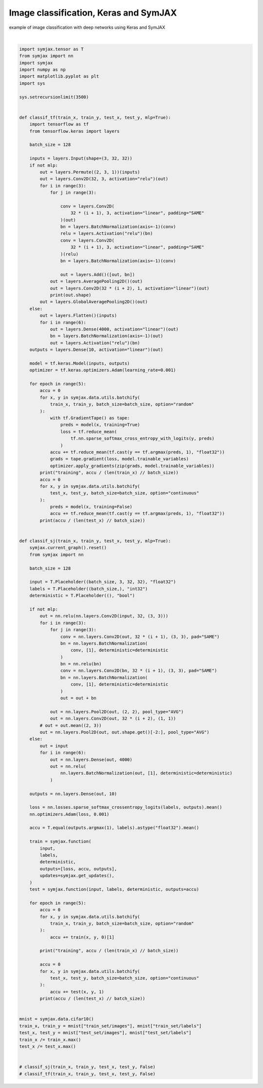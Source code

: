 .. only:: html

    .. note::
        :class: sphx-glr-download-link-note

        Click :ref:`here <sphx_glr_download_auto_examples_01_nns_plot_comparison.py>`     to download the full example code
    .. rst-class:: sphx-glr-example-title

    .. _sphx_glr_auto_examples_01_nns_plot_comparison.py:


Image classification, Keras and SymJAX
======================================

example of image classification with deep networks using Keras and SymJAX




.. rst-class:: sphx-glr-script-out

 Out:

 .. code-block:: none

            ... cifar-10-python.tar.gz already exists
    Loading cifar10:   0%|          | 0/5 [00:00<?, ?it/s]    Loading cifar10:  20%|##        | 1/5 [00:02<00:11,  2.99s/it]    Loading cifar10:  40%|####      | 2/5 [00:03<00:07,  2.39s/it]    Loading cifar10:  60%|######    | 3/5 [00:04<00:03,  1.89s/it]    Loading cifar10:  80%|########  | 4/5 [00:04<00:01,  1.40s/it]    Loading cifar10: 100%|##########| 5/5 [00:05<00:00,  1.28s/it]    Loading cifar10: 100%|##########| 5/5 [00:05<00:00,  1.19s/it]
    Dataset cifar10 loaded in6.59s.






|


.. code-block:: default

    import symjax.tensor as T
    from symjax import nn
    import symjax
    import numpy as np
    import matplotlib.pyplot as plt
    import sys

    sys.setrecursionlimit(3500)


    def classif_tf(train_x, train_y, test_x, test_y, mlp=True):
        import tensorflow as tf
        from tensorflow.keras import layers

        batch_size = 128

        inputs = layers.Input(shape=(3, 32, 32))
        if not mlp:
            out = layers.Permute((2, 3, 1))(inputs)
            out = layers.Conv2D(32, 3, activation="relu")(out)
            for i in range(3):
                for j in range(3):

                    conv = layers.Conv2D(
                        32 * (i + 1), 3, activation="linear", padding="SAME"
                    )(out)
                    bn = layers.BatchNormalization(axis=-1)(conv)
                    relu = layers.Activation("relu")(bn)
                    conv = layers.Conv2D(
                        32 * (i + 1), 3, activation="linear", padding="SAME"
                    )(relu)
                    bn = layers.BatchNormalization(axis=-1)(conv)

                    out = layers.Add()([out, bn])
                out = layers.AveragePooling2D()(out)
                out = layers.Conv2D(32 * (i + 2), 1, activation="linear")(out)
                print(out.shape)
            out = layers.GlobalAveragePooling2D()(out)
        else:
            out = layers.Flatten()(inputs)
            for i in range(6):
                out = layers.Dense(4000, activation="linear")(out)
                bn = layers.BatchNormalization(axis=-1)(out)
                out = layers.Activation("relu")(bn)
        outputs = layers.Dense(10, activation="linear")(out)

        model = tf.keras.Model(inputs, outputs)
        optimizer = tf.keras.optimizers.Adam(learning_rate=0.001)

        for epoch in range(5):
            accu = 0
            for x, y in symjax.data.utils.batchify(
                train_x, train_y, batch_size=batch_size, option="random"
            ):
                with tf.GradientTape() as tape:
                    preds = model(x, training=True)
                    loss = tf.reduce_mean(
                        tf.nn.sparse_softmax_cross_entropy_with_logits(y, preds)
                    )
                accu += tf.reduce_mean(tf.cast(y == tf.argmax(preds, 1), "float32"))
                grads = tape.gradient(loss, model.trainable_variables)
                optimizer.apply_gradients(zip(grads, model.trainable_variables))
            print("training", accu / (len(train_x) // batch_size))
            accu = 0
            for x, y in symjax.data.utils.batchify(
                test_x, test_y, batch_size=batch_size, option="continuous"
            ):
                preds = model(x, training=False)
                accu += tf.reduce_mean(tf.cast(y == tf.argmax(preds, 1), "float32"))
            print(accu / (len(test_x) // batch_size))


    def classif_sj(train_x, train_y, test_x, test_y, mlp=True):
        symjax.current_graph().reset()
        from symjax import nn

        batch_size = 128

        input = T.Placeholder((batch_size, 3, 32, 32), "float32")
        labels = T.Placeholder((batch_size,), "int32")
        deterministic = T.Placeholder((), "bool")

        if not mlp:
            out = nn.relu(nn.layers.Conv2D(input, 32, (3, 3)))
            for i in range(3):
                for j in range(3):
                    conv = nn.layers.Conv2D(out, 32 * (i + 1), (3, 3), pad="SAME")
                    bn = nn.layers.BatchNormalization(
                        conv, [1], deterministic=deterministic
                    )
                    bn = nn.relu(bn)
                    conv = nn.layers.Conv2D(bn, 32 * (i + 1), (3, 3), pad="SAME")
                    bn = nn.layers.BatchNormalization(
                        conv, [1], deterministic=deterministic
                    )
                    out = out + bn

                out = nn.layers.Pool2D(out, (2, 2), pool_type="AVG")
                out = nn.layers.Conv2D(out, 32 * (i + 2), (1, 1))
            # out = out.mean((2, 3))
            out = nn.layers.Pool2D(out, out.shape.get()[-2:], pool_type="AVG")
        else:
            out = input
            for i in range(6):
                out = nn.layers.Dense(out, 4000)
                out = nn.relu(
                    nn.layers.BatchNormalization(out, [1], deterministic=deterministic)
                )

        outputs = nn.layers.Dense(out, 10)

        loss = nn.losses.sparse_softmax_crossentropy_logits(labels, outputs).mean()
        nn.optimizers.Adam(loss, 0.001)

        accu = T.equal(outputs.argmax(1), labels).astype("float32").mean()

        train = symjax.function(
            input,
            labels,
            deterministic,
            outputs=[loss, accu, outputs],
            updates=symjax.get_updates(),
        )
        test = symjax.function(input, labels, deterministic, outputs=accu)

        for epoch in range(5):
            accu = 0
            for x, y in symjax.data.utils.batchify(
                train_x, train_y, batch_size=batch_size, option="random"
            ):
                accu += train(x, y, 0)[1]

            print("training", accu / (len(train_x) // batch_size))

            accu = 0
            for x, y in symjax.data.utils.batchify(
                test_x, test_y, batch_size=batch_size, option="continuous"
            ):
                accu += test(x, y, 1)
            print(accu / (len(test_x) // batch_size))


    mnist = symjax.data.cifar10()
    train_x, train_y = mnist["train_set/images"], mnist["train_set/labels"]
    test_x, test_y = mnist["test_set/images"], mnist["test_set/labels"]
    train_x /= train_x.max()
    test_x /= test_x.max()


    # classif_sj(train_x, train_y, test_x, test_y, False)
    # classif_tf(train_x, train_y, test_x, test_y, False)


.. rst-class:: sphx-glr-timing

   **Total running time of the script:** ( 0 minutes  6.730 seconds)


.. _sphx_glr_download_auto_examples_01_nns_plot_comparison.py:


.. only :: html

 .. container:: sphx-glr-footer
    :class: sphx-glr-footer-example



  .. container:: sphx-glr-download sphx-glr-download-python

     :download:`Download Python source code: plot_comparison.py <plot_comparison.py>`



  .. container:: sphx-glr-download sphx-glr-download-jupyter

     :download:`Download Jupyter notebook: plot_comparison.ipynb <plot_comparison.ipynb>`


.. only:: html

 .. rst-class:: sphx-glr-signature

    `Gallery generated by Sphinx-Gallery <https://sphinx-gallery.github.io>`_
